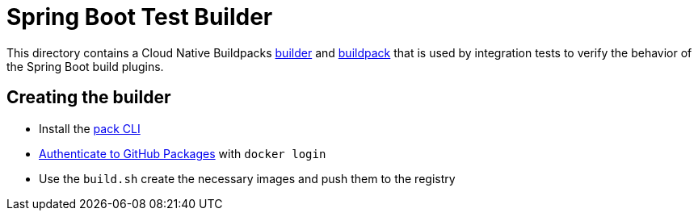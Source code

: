 = Spring Boot Test Builder

This directory contains a Cloud Native Buildpacks https://buildpacks.io/docs/concepts/components/builder/[builder] and https://buildpacks.io/docs/concepts/components/buildpack/[buildpack] that is used by integration tests to verify the behavior of the Spring Boot build plugins.

== Creating the builder

* Install the https://buildpacks.io/docs/install-pack/[pack CLI]
* https://docs.github.com/en/packages/working-with-a-github-packages-registry/working-with-the-container-registry#authenticating-with-a-personal-access-token-classic[Authenticate to GitHub Packages] with `docker login`
* Use the `build.sh` create the necessary images and push them to the registry

